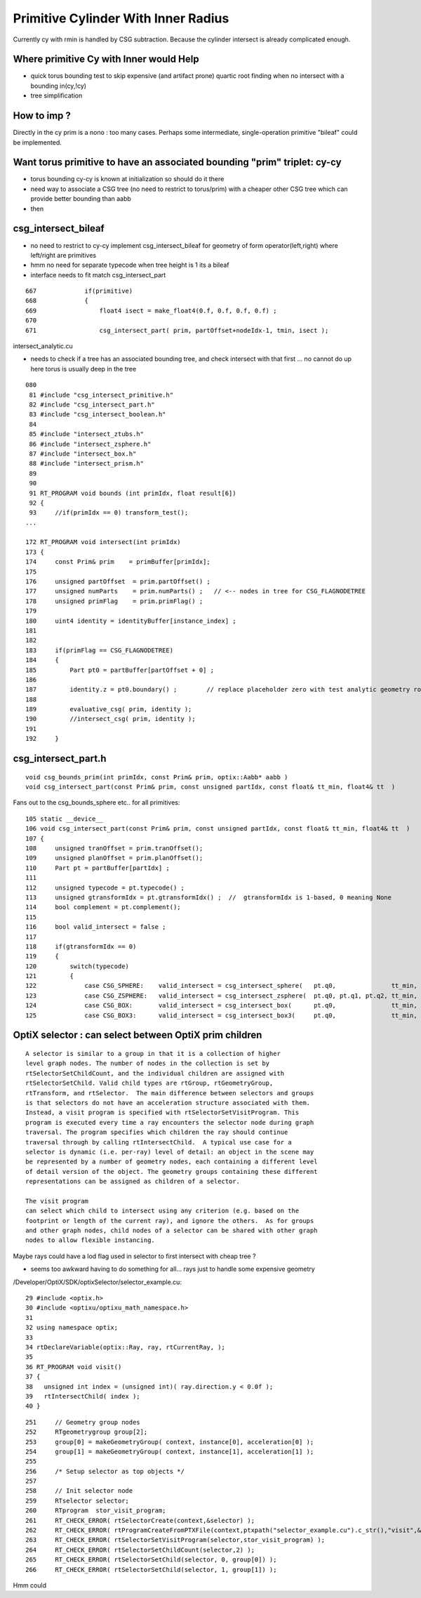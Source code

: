 Primitive Cylinder With Inner Radius
======================================

Currently cy with rmin is handled by 
CSG subtraction. Because the cylinder intersect
is already complicated enough.

Where primitive Cy with Inner would Help
-----------------------------------------------------

* quick torus bounding test to skip expensive (and artifact prone)
  quartic root finding when no intersect with a bounding in(cy,!cy)

* tree simplification

How to imp ?
---------------

Directly in the cy prim is a nono : too many cases.
Perhaps some intermediate, single-operation primitive "bileaf" 
could be implemented.


Want torus primitive to have an associated bounding "prim" triplet: cy-cy
----------------------------------------------------------------------------

* torus bounding cy-cy is known at initialization so should do it there 

* need way to associate a CSG tree (no need to restrict to torus/prim) 
  with a cheaper other CSG tree which can provide 
  better bounding than aabb 

* then 


csg_intersect_bileaf
--------------------------

* no need to restrict to cy-cy implement csg_intersect_bileaf
  for geometry of form operator(left,right) where left/right are primitives

* hmm no need for separate typecode when tree height is 1 its a bileaf

* interface needs to fit match csg_intersect_part 

::

     667             if(primitive)
     668             {
     669                 float4 isect = make_float4(0.f, 0.f, 0.f, 0.f) ;
     670 
     671                 csg_intersect_part( prim, partOffset+nodeIdx-1, tmin, isect );
      



intersect_analytic.cu

* needs to check if a tree has an associated bounding tree, and check intersect with that 
  first ... no cannot do up here torus is usually deep in the tree

::

    080 
     81 #include "csg_intersect_primitive.h"
     82 #include "csg_intersect_part.h"
     83 #include "csg_intersect_boolean.h"
     84 
     85 #include "intersect_ztubs.h"
     86 #include "intersect_zsphere.h"
     87 #include "intersect_box.h"
     88 #include "intersect_prism.h"
     89 
     90 
     91 RT_PROGRAM void bounds (int primIdx, float result[6])
     92 {
     93     //if(primIdx == 0) transform_test();
    ...

    172 RT_PROGRAM void intersect(int primIdx)
    173 {
    174     const Prim& prim    = primBuffer[primIdx];
    175 
    176     unsigned partOffset  = prim.partOffset() ;
    177     unsigned numParts    = prim.numParts() ;   // <-- nodes in tree for CSG_FLAGNODETREE
    178     unsigned primFlag    = prim.primFlag() ;
    179 
    180     uint4 identity = identityBuffer[instance_index] ;
    181 
    182 
    183     if(primFlag == CSG_FLAGNODETREE)
    184     {        
    185         Part pt0 = partBuffer[partOffset + 0] ;  
    186 
    187         identity.z = pt0.boundary() ;        // replace placeholder zero with test analytic geometry root node boundary
    188 
    189         evaluative_csg( prim, identity );
    190         //intersect_csg( prim, identity );
    191 
    192     }            


csg_intersect_part.h
-------------------------

::

    void csg_bounds_prim(int primIdx, const Prim& prim, optix::Aabb* aabb )
    void csg_intersect_part(const Prim& prim, const unsigned partIdx, const float& tt_min, float4& tt  )
     

Fans out to the csg_bounds_sphere etc.. for all primitives::

    105 static __device__
    106 void csg_intersect_part(const Prim& prim, const unsigned partIdx, const float& tt_min, float4& tt  )
    107 {
    108     unsigned tranOffset = prim.tranOffset();
    109     unsigned planOffset = prim.planOffset();
    110     Part pt = partBuffer[partIdx] ;
    111 
    112     unsigned typecode = pt.typecode() ;
    113     unsigned gtransformIdx = pt.gtransformIdx() ;  //  gtransformIdx is 1-based, 0 meaning None
    114     bool complement = pt.complement();
    115 
    116     bool valid_intersect = false ;
    117 
    118     if(gtransformIdx == 0)
    119     {
    120         switch(typecode)
    121         {
    122             case CSG_SPHERE:    valid_intersect = csg_intersect_sphere(   pt.q0,               tt_min, tt, ray.origin, ray.direction ) ; break ;
    123             case CSG_ZSPHERE:   valid_intersect = csg_intersect_zsphere(  pt.q0, pt.q1, pt.q2, tt_min, tt, ray.origin, ray.direction ) ; break ;
    124             case CSG_BOX:       valid_intersect = csg_intersect_box(      pt.q0,               tt_min, tt, ray.origin, ray.direction ) ; break ;
    125             case CSG_BOX3:      valid_intersect = csg_intersect_box3(     pt.q0,               tt_min, tt, ray.origin, ray.direction ) ; break ;




OptiX selector : can select between OptiX prim children
-----------------------------------------------------------

::

    A selector is similar to a group in that it is a collection of higher
    level graph nodes. The number of nodes in the collection is set by
    rtSelectorSetChildCount, and the individual children are assigned with
    rtSelectorSetChild. Valid child types are rtGroup, rtGeometryGroup,
    rtTransform, and rtSelector.  The main difference between selectors and groups
    is that selectors do not have an acceleration structure associated with them.
    Instead, a visit program is specified with rtSelectorSetVisitProgram. This
    program is executed every time a ray encounters the selector node during graph
    traversal. The program specifies which children the ray should continue
    traversal through by calling rtIntersectChild.  A typical use case for a
    selector is dynamic (i.e. per-ray) level of detail: an object in the scene may
    be represented by a number of geometry nodes, each containing a different level
    of detail version of the object. The geometry groups containing these different
    representations can be assigned as children of a selector. 

    The visit program
    can select which child to intersect using any criterion (e.g. based on the
    footprint or length of the current ray), and ignore the others.  As for groups
    and other graph nodes, child nodes of a selector can be shared with other graph
    nodes to allow flexible instancing.



Maybe rays could have a lod flag used in selector to first 
intersect with cheap tree ? 

* seems too awkward having to do something for all... rays
  just to handle some expensive geometry 


/Developer/OptiX/SDK/optixSelector/selector_example.cu::

     29 #include <optix.h>
     30 #include <optixu/optixu_math_namespace.h>
     31 
     32 using namespace optix;
     33 
     34 rtDeclareVariable(optix::Ray, ray, rtCurrentRay, );
     35 
     36 RT_PROGRAM void visit()
     37 {
     38   unsigned int index = (unsigned int)( ray.direction.y < 0.0f );
     39   rtIntersectChild( index );
     40 }



::

    251     // Geometry group nodes
    252     RTgeometrygroup group[2];
    253     group[0] = makeGeometryGroup( context, instance[0], acceleration[0] );
    254     group[1] = makeGeometryGroup( context, instance[1], acceleration[1] );
    255 
    256     /* Setup selector as top objects */
    257 
    258     // Init selector node
    259     RTselector selector;
    260     RTprogram  stor_visit_program;
    261     RT_CHECK_ERROR( rtSelectorCreate(context,&selector) );
    262     RT_CHECK_ERROR( rtProgramCreateFromPTXFile(context,ptxpath("selector_example.cu").c_str(),"visit",&stor_visit_program) );
    263     RT_CHECK_ERROR( rtSelectorSetVisitProgram(selector,stor_visit_program) );
    264     RT_CHECK_ERROR( rtSelectorSetChildCount(selector,2) );
    265     RT_CHECK_ERROR( rtSelectorSetChild(selector, 0, group[0]) );
    266     RT_CHECK_ERROR( rtSelectorSetChild(selector, 1, group[1]) );





Hmm could     
